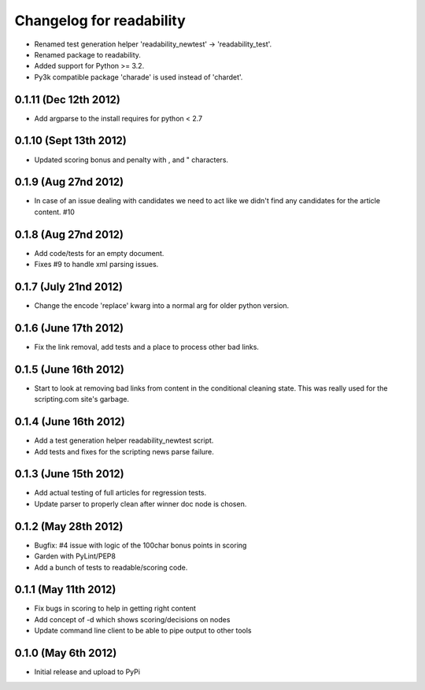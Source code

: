 .. :changelog:

Changelog for readability
==========================
- Renamed test generation helper 'readability_newtest' -> 'readability_test'.
- Renamed package to readability.
- Added support for Python >= 3.2.
- Py3k compatible package 'charade' is used instead of 'chardet'.

0.1.11 (Dec 12th 2012)
-----------------------
- Add argparse to the install requires for python < 2.7

0.1.10 (Sept 13th 2012)
-----------------------
- Updated scoring bonus and penalty with , and " characters.

0.1.9 (Aug 27nd 2012)
----------------------
- In case of an issue dealing with candidates we need to act like we didn't
  find any candidates for the article content. #10

0.1.8 (Aug 27nd 2012)
----------------------
- Add code/tests for an empty document.
- Fixes #9 to handle xml parsing issues.

0.1.7 (July 21nd 2012)
----------------------
- Change the encode 'replace' kwarg into a normal arg for older python
  version.

0.1.6 (June 17th 2012)
----------------------
- Fix the link removal, add tests and a place to process other bad links.

0.1.5 (June 16th 2012)
----------------------
- Start to look at removing bad links from content in the conditional cleaning
  state. This was really used for the scripting.com site's garbage.

0.1.4 (June 16th 2012)
----------------------
- Add a test generation helper readability_newtest script.
- Add tests and fixes for the scripting news parse failure.

0.1.3 (June 15th 2012)
----------------------
- Add actual testing of full articles for regression tests.
- Update parser to properly clean after winner doc node is chosen.

0.1.2 (May 28th 2012)
----------------------
- Bugfix: #4 issue with logic of the 100char bonus points in scoring
- Garden with PyLint/PEP8
- Add a bunch of tests to readable/scoring code.

0.1.1 (May 11th 2012)
---------------------
- Fix bugs in scoring to help in getting right content
- Add concept of -d which shows scoring/decisions on nodes
- Update command line client to be able to pipe output to other tools

0.1.0 (May 6th 2012)
--------------------
- Initial release and upload to PyPi
